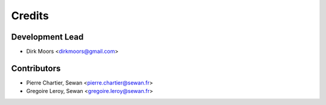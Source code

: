 =======
Credits
=======

Development Lead
----------------

* Dirk Moors <dirkmoors@gmail.com>

Contributors
------------

* Pierre Chartier, Sewan <pierre.chartier@sewan.fr>
* Gregoire Leroy, Sewan <gregoire.leroy@sewan.fr>
